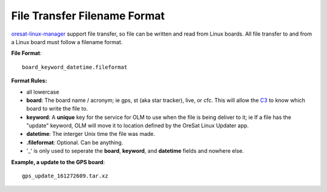 File Transfer Filename Format
=============================

`oresat-linux-manager`_ support file transfer, so file can be written and read
from Linux boards. All file transfer to and from a Linux board must follow a 
filename format.

**File Format**::

   board_keyword_datetime.fileformat

**Format Rules:**

- all lowercase
- **board**: The board name / acronym; ie gps, st (aka star tracker), live, or
  cfc.
  This will allow the `C3`_ to know which board to write the file to.
- **keyword**: A **unique** key for the service for OLM to use when the file is
  being deliver to it; ie If a file has the "update" keyword, OLM will move it
  to location defined by the OreSat Linux Updater app.
- **datetime**: The interger Unix time the file was made.
- **.fileformat**: Optional. Can be anything.
- '_' is only used to seperate the **board**, **keyword**, and **datetime**
  fields and nowhere else.

**Example, a update to the GPS board**::

   gps_update_161272609.tar.xz


.. OreSat repos
.. _oresat-linux-manager: https://github.com/oresat/oresat-linux-manager
.. _oresat-linux-updater: https://github.com/oresat/oresat-linux-updater
.. _C3: https://github.com/oresat/oresat-c3

.. Other repos
.. _CANopenNode: https://github.com/CANopenNode/CANopenNode
.. _sd-bus: https://github.com/systemd/systemd/blob/master/src/systemd/sd-bus
.. _sdbus-cpp: https://github.com/Kistler-Group/sdbus-cpp/
.. _pydbus: https://github.com/LEW21/pydbus

.. Other links
.. _CAN: https://en.wikipedia.org/wiki/CAN_bus
.. _CANopen: https://en.wikipedia.org/wiki/CANopen
.. _DBus: https://en.wikipedia.org/wiki/D-Bus
.. _DKMS: https://github.com/dell/dkms
.. _beagleboard: https://beagleboard.org/
.. _freedesktop dbus bindings: https://www.freedesktop.org/wiki/Software/DBusBindings/
